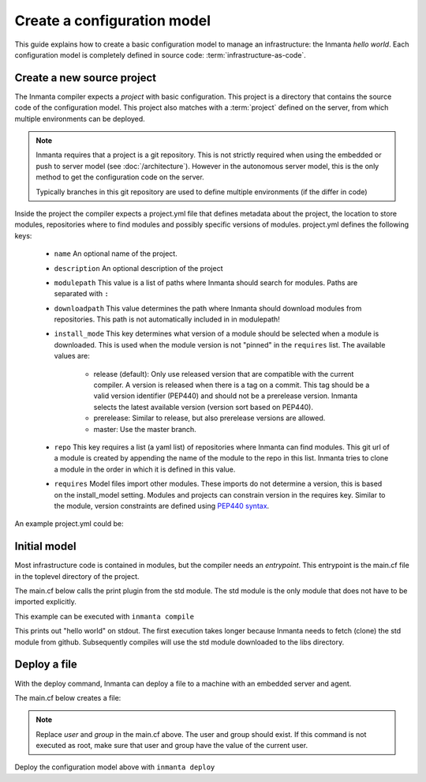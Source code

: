 Create a configuration model
============================

This guide explains how to create a basic configuration model to manage an infrastructure: the Inmanta *hello world*.
Each configuration model is completely defined in source code: :term:`infrastructure-as-code`.

Create a new source project
---------------------------
The Inmanta compiler expects a *project* with basic configuration. This project is a directory that contains the source
code of the configuration model. This project also matches with a :term:`project` defined on the server, from which
multiple environments can be deployed.

.. note::

    Inmanta requires that a project is a git repository. This is not strictly required when using the embedded or push
    to server model (see :doc:`/architecture`). However in the autonomous server model, this is the only method to get
    the configuration code on the server.

    Typically branches in this git repository are used to define multiple environments (if the differ in code)

.. code-block:: sh
    :linenos:

    mkdir hello-world
    cd hello-world
    git init

Inside the project the compiler expects a project.yml file that defines metadata about the project, the location to
store  modules, repositories where to find modules and possibly specific versions of modules. project.yml defines the
following keys:

    * ``name`` An optional name of the project.
    * ``description`` An optional description of the project
    * ``modulepath`` This value is a list of paths where Inmanta should search for modules. Paths are separated with ``:``
    * ``downloadpath`` This value determines the path where Inmanta should download modules from repositories. This path
      is not automatically included in in modulepath!
    * ``install_mode`` This key determines what version of a module should be selected when a module is downloaded. This
      is used when the module version is not "pinned" in the ``requires`` list. The available values are:

        * release (default): Only use released version that are compatible with the current compiler. A version is
          released when there is a tag on a commit. This tag should be a valid version identifier (PEP440) and should not
          be a prerelease version. Inmanta selects the latest available version (version sort based on PEP440).
        * prerelease: Similar to release, but also prerelease versions are allowed.
        * master: Use the master branch.

    * ``repo`` This key requires a list (a yaml list) of repositories where Inmanta can find modules. This git url of a
      module is created by appending the name of the module to the repo in this list. Inmanta tries to clone a module in
      the order in which it is defined in this value.
    * ``requires`` Model files import other modules. These imports do not determine a version, this is based on the
      install_model setting. Modules and projects can constrain version in the requires key. Similar to the module,
      version constraints are defined using `PEP440 syntax
      <https://www.python.org/dev/peps/pep-0440/#version-specifiers>`_.


An example project.yml could be:

.. code-block:: yaml
    :linenos:

    name: Hello world
    description: An Inmanta hello world like project!
    modulepath: libs
    downloadpath: libs
    repo:
        - https://github.com/inmanta/


Initial model
-------------
Most infrastructure code is contained in modules, but the compiler needs an *entrypoint*. This entrypoint is the main.cf
file in the toplevel directory of the project.

The main.cf below calls the print plugin from the std module. The std module is the only module that does not have to be
imported explicitly.

.. code-block:: none
    :linenos:

    std::print("hello world")


This example can be executed with ``inmanta compile``

This prints out "hello world" on stdout. The first execution takes longer because Inmanta needs to fetch (clone) the std
module from github. Subsequently compiles will use the std module downloaded to the libs directory.


Deploy a file
-------------
With the deploy command, Inmanta can deploy a file to a machine with an embedded server and agent.

The main.cf below creates a file:

.. code-block:: none
    :linenos:

    host = std::Host(name="localhost", os=std::linux)
    std::File(host=host, path="/tmp/test", owner="user", group="group", mode=600, content="abcde")

.. note::

    Replace *user* and *group* in the main.cf above. The user and group should exist. If this command is not executed as
    root, make sure that user and group have the value of the current user.

Deploy the configuration model above with ``inmanta deploy``
